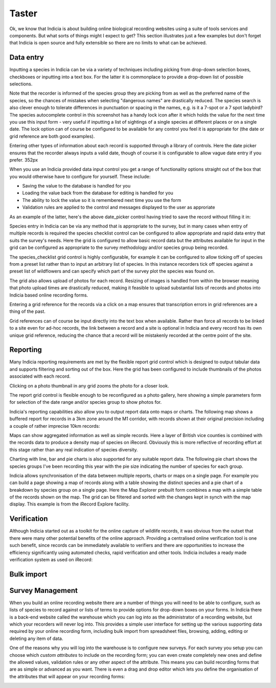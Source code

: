 ******
Taster
******

Ok, we know that Indicia is about building online biological recording websites
using a suite of tools services and components. But what sorts of things might 
I expect to get? This section illustrates just a few examples but don't forget 
that Indicia is open source and fully extensible so there are no limits to what
can be achieved.

Data entry
==========

Inputting a species in Indicia can be via a variety of techniques including
picking from drop-down selection boxes, checkboxes or inputting into a text
box. For the latter it is commonplace to provide a drop-down list of possible
selections.

.. image:: ../images/controls/species_autocomplete.png
  :width: 250pt
  :alt: Selecting a species using the species_autocomplete control.

Note that the recorder is informed of the species group they are picking from
as well as the preferred name of the species, so the chances of mistakes when
selecting "dangerous names" are drastically reduced. The species search is also
clever enough to tolerate differences in punctuation or spacing in the names, 
e.g. is it a 7-spot or a 7 spot ladybird? The species autocomplete control in 
this screenshot has a handy lock icon after it which holds the value
for the next time you use this input form - very useful if inputting a list
of sightings of a single species at different places or on a single date. The 
lock option can of course be configured to be available for any control you 
feel it is appropriate for (the date or grid reference are both good examples).

Entering other types of information about each record is supported through a 
library of controls. Here the date picker ensures that the recorder always
inputs a valid date, though of course it is configurable to allow vague date
entry if you prefer. 352px

.. image:: ../images/controls/date_picker.png
  :width: 250pt
  :alt: Selecting a species using the species_autocomplete control.

When you use an Indicia provided data input control you get a range of 
functionality options straight out of the box that you would otherwise have to 
configure for yourself. These include:

* Saving the value to the database is handled for you
* Loading the value back from the database for editing is handled for you
* The ability to lock the value so it is remembered next time you use the form
* Validation rules are applied to the control and messages displayed to the user 
  as approriate

As an example of the latter, here's the above date_picker control having tried
to save the record without filling it in:

.. image:: ../images/controls/date_picker-required.png
  :width: 250pt
  :alt: Selecting a species using the species_autocomplete control.

Species entry in Indicia can be via any method that is appropriate to the survey, 
but in many cases when entry of multiple records is required the species 
checklist control can be configured to allow appropriate and rapid data entry 
that suits the survey's needs. Here the grid is configured to allow basic record
data but the attributes available for input in the grid can be configured as 
appropriate to the survey methodology and/or species group being recorded.

.. image:: ../images/controls/species_checklist.png
  :alt: Inputting a list of species at a site

The species_checklist grid control is highly configurable, for example it can 
be configured to allow ticking off of species from a preset list rather than 
to input an arbitrary list of species. In this instance recorders tick off 
species against a preset list of wildflowers and can specify which part of the
survey plot the species was found on.

.. image:: ../images/controls/species_checklist-wildflowers.png
  :alt: Inputting a list of species by checking off from a preset list

The grid also allows upload of photos for each record. Resizing of images is 
handled from within the browser meaning that photo upload times are drastically 
reduced, making it feasible to upload substantial lists of records and photos 
into Indicia based online recording forms.

.. image:: ../images/screenshots/websites/irecord-species-grid.png
  :width: 600px
  :alt: Inputting a list of records and photos

Entering a grid reference for the records via a click on a map ensures that 
transcription errors in grid references are a thing of the past.

.. image:: ../images/controls/map_picker.jpg
  :width: 600px
  :alt: Selecting the grid square for the records

Grid references can of course be input directly into the text box when 
available. Rather than force all records to be linked to a site even for ad-hoc
records, the link between a record and a site is optional in Indicia and 
every record has its own unique grid reference, reducing the chance that a 
record will be mistakenly recorded at the centre point of the site.

.. todo::

  BDS showing species identification notes

Reporting
=========

Many Indicia reporting requirements are met by the flexible report grid control
which is designed to output tabular data and supports filtering and sorting out
of the box. Here the grid has been configured to include thumbnails of the 
photos associated with each record.

.. image:: ../images/screenshots/websites/irecord-grid-thumbnails.png
  :width: 600px
  :alt: Grid including thumbnails of the record photos

Clicking on a photo thumbnail in any grid zooms the photo for a closer look.

.. image:: ../images/screenshots/websites/irecord-photo-lightbox.png
  :width: 600px
  :alt: Zoomed in photo of *Bombus pascuorum*

The report grid control is flexible enough to be reconfigured as a photo
gallery, here showing a simple parameters form for selection of the date range
and/or species group to show photos for.

.. image:: ../images/screenshots/websites/irecord-photo-gallery.png
  :width: 600px
  :alt: Photo gallery

Indicia's reporting capabilities also allow you to output report data onto maps
or charts. The following map shows a buffered report for records in a 3km zone 
around the M1 corridor, with records shown at their original precision including
a couple of rather imprecise 10km records:

.. image:: ../images/controls/map_report-buffer.png
  :width: 600px
  :alt: Map showing a buffered report for an area 3km around the M1 corridor

Maps can show aggregated information as well as simple records. Here a layer of
British vice counties is combined with the records data to produce a density map
of species on iRecord. Obviously this is more reflective of recording effort at
this stage rather than any real indication of species diversity.

.. image:: ../images/screenshots/websites/irecord-species-density-map.png
  :width: 600px
  :alt: The iRecord summary report for species density.

Charting with line, bar and pie charts is also supported for any suitable report
data. The following pie chart shows the species groups I've been recording this 
year with the pie size indicating the number of species for each group.

.. image:: ../images/controls/report_chart-pie.png
  :width: 600px
  :alt: Pie chart of species recorded by species group

Indicia allows synchronisation of the data between multiple reports, charts or 
maps on a single page. For example you can build a page showing a map of records
along with a table showing the distinct species and a pie chart of a breakdown
by species group on a single page. Here the Map Explorer prebuilt form combines
a map with a simple table of the records shown on the map. The grid can be 
filtered and sorted with the changes kept in synch with the map display. This
example is from the iRecord Explore facility.

.. image:: ../images/screenshots/websites/irecord-explore.png
  :width: 600px
  :alt: The iRecord Explore page.

Verification
============

Although Indicia started out as a toolkit for the online capture of wildlife
records, it was obvious from the outset that there were many other potential
benefits of the online approach. Providing a centralised online verification 
tool is one such benefit, since records can be immediately available to 
verifiers and there are opportunities to increase the efficiency significantly
using automated checks, rapid verification and other tools. Indicia includes
a ready made verification system as used on iRecord:

.. todo::

  Verification image

Bulk import
===========

.. todo:: 
  
  Complete bulk import taster

Survey Management
=================

When you build an online recording website there are a number of things you will
need to be able to configure, such as lists of species to record against or 
lists of terms to provide options for drop-down boxes on your forms. In Indicia
there is a back-end website called the warehouse which you can log into as the
administrator of a recording website, but which your recorders will never log 
into. This provides a simple user interface for setting up the various 
supporting data required by your online recording form, including bulk import
from spreadsheet files, browsing, adding, editing or deleting any item of data.

.. image:: ../images/screenshots/warehouse/managing-county-terms.png
  :width: 700px
  :alt: Managing the list of counties on the warehouse

One of the reasons why you will log into the warehouse is to configure new
surveys. For each survey you setup you can choose which *custom attributes* to
include on the recording form; you can even create completely new ones and 
define the allowed values, validation rules or any other aspect of the 
attribute.  This means you can build recording forms that are as simple or 
advanced as you want. There is even a drag and drop editor which lets you define
the organisation of the attributes that will appear on your recording forms:

.. image:: ../images/screenshots/warehouse/setup-survey-attributes.png
  :width: 700px
  :alt: Organising the attributes for a survey